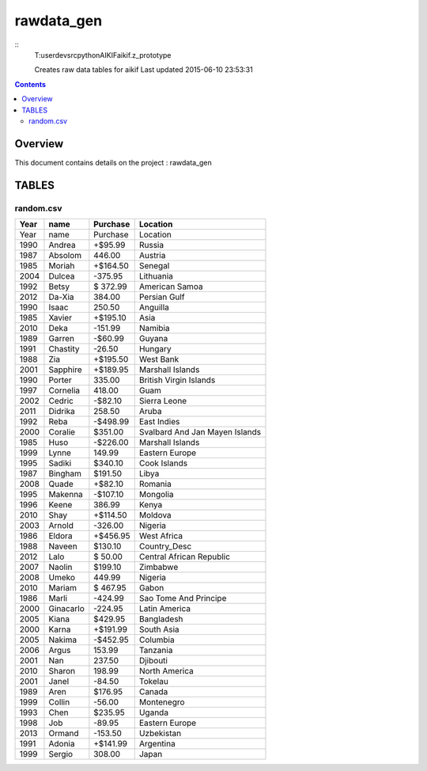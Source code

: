 -----------------------------------
rawdata_gen
-----------------------------------

::
     T:\user\dev\src\python\AIKIF\aikif\.z_prototype

     Creates raw data tables for aikif
     Last updated 2015-06-10 23:53:31

.. contents:: 


Overview
===========================================

This document contains details on the project : rawdata_gen

TABLES
===========================================

random.csv
-------------------------

======================== ======================== ======================== ======================== 
Year                     name                     Purchase                 Location                 
======================== ======================== ======================== ======================== 
Year                     name                     Purchase                 Location                 
1990                     Andrea                   +$95.99                  Russia                   
1987                     Absolom                  446.00                   Austria                  
1985                     Moriah                   +$164.50                 Senegal                  
2004                     Dulcea                   -375.95                  Lithuania                
1992                     Betsy                    $ 372.99                 American Samoa           
2012                     Da-Xia                   384.00                   Persian Gulf             
1990                     Isaac                    250.50                   Anguilla                 
1985                     Xavier                   +$195.10                 Asia                     
2010                     Deka                     -151.99                  Namibia                  
1989                     Garren                   -$60.99                  Guyana                   
1991                     Chastity                 -26.50                   Hungary                  
1988                     Zia                      +$195.50                 West Bank                
2001                     Sapphire                 +$189.95                 Marshall Islands         
1990                     Porter                   335.00                   British Virgin Islands   
1997                     Cornelia                 418.00                   Guam                     
2002                     Cedric                   -$82.10                  Sierra Leone             
2011                     Didrika                  258.50                   Aruba                    
1992                     Reba                     -$498.99                 East Indies              
2000                     Coralie                  $351.00                  Svalbard And Jan Mayen Islands
1985                     Huso                     -$226.00                 Marshall Islands         
1999                     Lynne                    149.99                   Eastern Europe           
1995                     Sadiki                   $340.10                  Cook Islands             
1987                     Bingham                  $191.50                  Libya                    
2008                     Quade                    +$82.10                  Romania                  
1995                     Makenna                  -$107.10                 Mongolia                 
1996                     Keene                    386.99                   Kenya                    
2010                     Shay                     +$114.50                 Moldova                  
2003                     Arnold                   -326.00                  Nigeria                  
1986                     Eldora                   +$456.95                 West Africa              
1988                     Naveen                   $130.10                  Country_Desc             
2012                     Lalo                     $ 50.00                  Central African Republic 
2007                     Naolin                   $199.10                  Zimbabwe                 
2008                     Umeko                    449.99                   Nigeria                  
2010                     Mariam                   $ 467.95                 Gabon                    
1986                     Marli                    -424.99                  Sao Tome And Principe    
2000                     Ginacarlo                -224.95                  Latin America            
2005                     Kiana                    $429.95                  Bangladesh               
2000                     Karna                    +$191.99                 South Asia               
2005                     Nakima                   -$452.95                 Columbia                 
2006                     Argus                    153.99                   Tanzania                 
2001                     Nan                      237.50                   Djibouti                 
2010                     Sharon                   198.99                   North America            
2001                     Janel                    -84.50                   Tokelau                  
1989                     Aren                     $176.95                  Canada                   
1999                     Collin                   -56.00                   Montenegro               
1993                     Chen                     $235.95                  Uganda                   
1998                     Job                      -89.95                   Eastern Europe           
2013                     Ormand                   -153.50                  Uzbekistan               
1991                     Adonia                   +$141.99                 Argentina                
1999                     Sergio                   308.00                   Japan                    
======================== ======================== ======================== ======================== 



